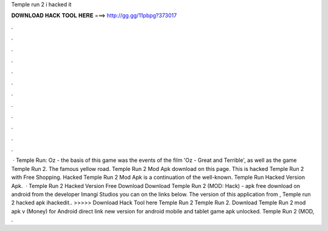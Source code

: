 Temple run 2 i hacked it

𝐃𝐎𝐖𝐍𝐋𝐎𝐀𝐃 𝐇𝐀𝐂𝐊 𝐓𝐎𝐎𝐋 𝐇𝐄𝐑𝐄 ===> http://gg.gg/11pbpg?373017

.

.

.

.

.

.

.

.

.

.

.

.

 · Temple Run: Oz - the basis of this game was the events of the film 'Oz - Great and Terrible', as well as the game Temple Run 2. The famous yellow road. Temple Run 2 Mod Apk download on this page. This is hacked Temple Run 2 with Free Shopping. Hacked Temple Run 2 Mod Apk is a continuation of the well-known. Temple Run Hacked Version Apk.  · Temple Run 2 Hacked Version Free Download Download Temple Run 2 (MOD: Hack) - apk free download on android from the developer Imangi Studios you can on the links below. The version of this application from ,  Temple run 2 hacked apk ihackedit.. >>>>> Download Hack Tool here Temple Run 2 Temple Run 2. Download Temple Run 2 mod apk v (Money) for Android direct link new version for android mobile and tablet game apk unlocked. Temple Run 2 (MOD, .